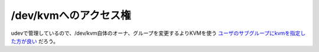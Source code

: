 /dev/kvmへのアクセス権
======================

udevで管理しているので、/dev/kvm自体のオーナ、グループを変更するよりKVMを使う `ユーザのサブグループにkvmを指定した方が良い <http://www.palmtb.net/index.php?KVM%20-%20Debian%20Sid%20on%20MacBook>`_ だろう。






.. author:: default
.. categories:: computer,virt.
.. tags::
.. comments::
